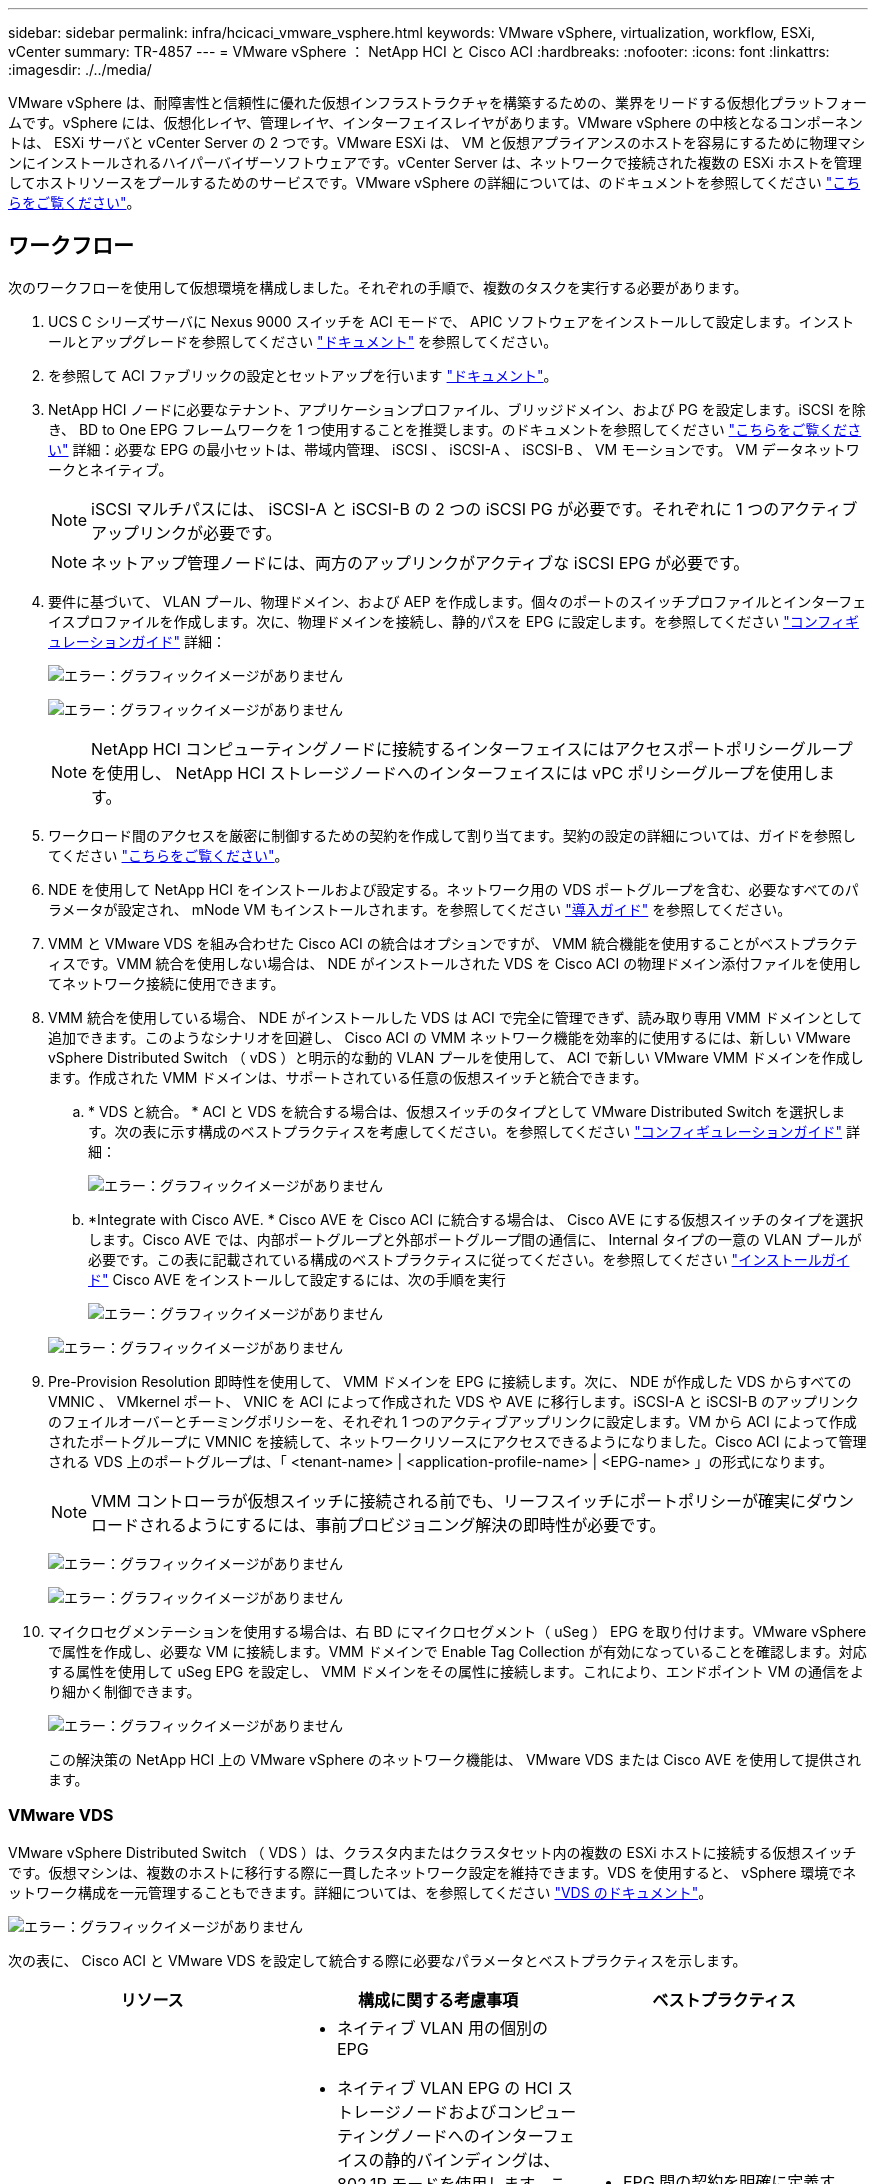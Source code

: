 ---
sidebar: sidebar 
permalink: infra/hcicaci_vmware_vsphere.html 
keywords: VMware vSphere, virtualization, workflow, ESXi, vCenter 
summary: TR-4857 
---
= VMware vSphere ： NetApp HCI と Cisco ACI
:hardbreaks:
:nofooter: 
:icons: font
:linkattrs: 
:imagesdir: ./../media/


[role="lead"]
VMware vSphere は、耐障害性と信頼性に優れた仮想インフラストラクチャを構築するための、業界をリードする仮想化プラットフォームです。vSphere には、仮想化レイヤ、管理レイヤ、インターフェイスレイヤがあります。VMware vSphere の中核となるコンポーネントは、 ESXi サーバと vCenter Server の 2 つです。VMware ESXi は、 VM と仮想アプライアンスのホストを容易にするために物理マシンにインストールされるハイパーバイザーソフトウェアです。vCenter Server は、ネットワークで接続された複数の ESXi ホストを管理してホストリソースをプールするためのサービスです。VMware vSphere の詳細については、のドキュメントを参照してください https://docs.vmware.com/en/VMware-vSphere/index.html["こちらをご覧ください"^]。



== ワークフロー

次のワークフローを使用して仮想環境を構成しました。それぞれの手順で、複数のタスクを実行する必要があります。

. UCS C シリーズサーバに Nexus 9000 スイッチを ACI モードで、 APIC ソフトウェアをインストールして設定します。インストールとアップグレードを参照してください https://www.cisco.com/c/en/us/support/cloud-systems-management/application-policy-infrastructure-controller-apic/tsd-products-support-series-home.html["ドキュメント"^] を参照してください。
. を参照して ACI ファブリックの設定とセットアップを行います https://www.cisco.com/c/en/us/td/docs/switches/datacenter/aci/apic/sw/3-x/getting_started/b_APIC_Getting_Started_Guide_Rel_3_x.html["ドキュメント"^]。
. NetApp HCI ノードに必要なテナント、アプリケーションプロファイル、ブリッジドメイン、および PG を設定します。iSCSI を除き、 BD to One EPG フレームワークを 1 つ使用することを推奨します。のドキュメントを参照してください https://www.cisco.com/c/en/us/td/docs/switches/datacenter/aci/apic/sw/2-x/L2_config/b_Cisco_APIC_Layer_2_Configuration_Guide.html["こちらをご覧ください"^] 詳細：必要な EPG の最小セットは、帯域内管理、 iSCSI 、 iSCSI-A 、 iSCSI-B 、 VM モーションです。 VM データネットワークとネイティブ。
+

NOTE: iSCSI マルチパスには、 iSCSI-A と iSCSI-B の 2 つの iSCSI PG が必要です。それぞれに 1 つのアクティブアップリンクが必要です。

+

NOTE: ネットアップ管理ノードには、両方のアップリンクがアクティブな iSCSI EPG が必要です。

. 要件に基づいて、 VLAN プール、物理ドメイン、および AEP を作成します。個々のポートのスイッチプロファイルとインターフェイスプロファイルを作成します。次に、物理ドメインを接続し、静的パスを EPG に設定します。を参照してください https://www.cisco.com/c/en/us/td/docs/switches/datacenter/aci/apic/sw/2-x/L2_config/b_Cisco_APIC_Layer_2_Configuration_Guide.html["コンフィギュレーションガイド"^] 詳細：
+
image:hcicaci_image6.png["エラー：グラフィックイメージがありません"]

+
image:hcicaci_image7.png["エラー：グラフィックイメージがありません"]

+

NOTE: NetApp HCI コンピューティングノードに接続するインターフェイスにはアクセスポートポリシーグループを使用し、 NetApp HCI ストレージノードへのインターフェイスには vPC ポリシーグループを使用します。

. ワークロード間のアクセスを厳密に制御するための契約を作成して割り当てます。契約の設定の詳細については、ガイドを参照してください https://www.cisco.com/c/en/us/td/docs/switches/datacenter/aci/apic/sw/1-x/Operating_ACI/guide/b_Cisco_Operating_ACI/b_Cisco_Operating_ACI_chapter_01000.html["こちらをご覧ください"^]。
. NDE を使用して NetApp HCI をインストールおよび設定する。ネットワーク用の VDS ポートグループを含む、必要なすべてのパラメータが設定され、 mNode VM もインストールされます。を参照してください https://docs.netapp.com/hci/index.jsp["導入ガイド"^] を参照してください。
. VMM と VMware VDS を組み合わせた Cisco ACI の統合はオプションですが、 VMM 統合機能を使用することがベストプラクティスです。VMM 統合を使用しない場合は、 NDE がインストールされた VDS を Cisco ACI の物理ドメイン添付ファイルを使用してネットワーク接続に使用できます。
. VMM 統合を使用している場合、 NDE がインストールした VDS は ACI で完全に管理できず、読み取り専用 VMM ドメインとして追加できます。このようなシナリオを回避し、 Cisco ACI の VMM ネットワーク機能を効率的に使用するには、新しい VMware vSphere Distributed Switch （ vDS ）と明示的な動的 VLAN プールを使用して、 ACI で新しい VMware VMM ドメインを作成します。作成された VMM ドメインは、サポートされている任意の仮想スイッチと統合できます。
+
.. * VDS と統合。 * ACI と VDS を統合する場合は、仮想スイッチのタイプとして VMware Distributed Switch を選択します。次の表に示す構成のベストプラクティスを考慮してください。を参照してください https://www.cisco.com/c/en/us/td/docs/switches/datacenter/aci/apic/sw/3-x/virtualization/Cisco-ACI-Virtualization-Guide-3-2-x/Cisco-ACI-Virtualization-Guide-3-2-x_chapter_011.html["コンフィギュレーションガイド"^] 詳細：
+
image:hcicaci_image8.png["エラー：グラフィックイメージがありません"]

.. *Integrate with Cisco AVE. * Cisco AVE を Cisco ACI に統合する場合は、 Cisco AVE にする仮想スイッチのタイプを選択します。Cisco AVE では、内部ポートグループと外部ポートグループ間の通信に、 Internal タイプの一意の VLAN プールが必要です。この表に記載されている構成のベストプラクティスに従ってください。を参照してください https://www.cisco.com/c/en/us/td/docs/switches/datacenter/aci/aci_virtual_edge/installation_upgrade/2-x/Cisco-ACI-Virtual-Edge-Installation-Guide-201.html["インストールガイド"^] Cisco AVE をインストールして設定するには、次の手順を実行
+
image:hcicaci_image9.png["エラー：グラフィックイメージがありません"]

+
image:hcicaci_image10.png["エラー：グラフィックイメージがありません"]



. Pre-Provision Resolution 即時性を使用して、 VMM ドメインを EPG に接続します。次に、 NDE が作成した VDS からすべての VMNIC 、 VMkernel ポート、 VNIC を ACI によって作成された VDS や AVE に移行します。iSCSI-A と iSCSI-B のアップリンクのフェイルオーバーとチーミングポリシーを、それぞれ 1 つのアクティブアップリンクに設定します。VM から ACI によって作成されたポートグループに VMNIC を接続して、ネットワークリソースにアクセスできるようになりました。Cisco ACI によって管理される VDS 上のポートグループは、「 <tenant-name> | <application-profile-name> | <EPG-name> 」の形式になります。
+

NOTE: VMM コントローラが仮想スイッチに接続される前でも、リーフスイッチにポートポリシーが確実にダウンロードされるようにするには、事前プロビジョニング解決の即時性が必要です。

+
image:hcicaci_image11.png["エラー：グラフィックイメージがありません"]

+
image:hcicaci_image12.png["エラー：グラフィックイメージがありません"]

. マイクロセグメンテーションを使用する場合は、右 BD にマイクロセグメント（ uSeg ） EPG を取り付けます。VMware vSphere で属性を作成し、必要な VM に接続します。VMM ドメインで Enable Tag Collection が有効になっていることを確認します。対応する属性を使用して uSeg EPG を設定し、 VMM ドメインをその属性に接続します。これにより、エンドポイント VM の通信をより細かく制御できます。
+
image:hcicaci_image13.png["エラー：グラフィックイメージがありません"]

+
この解決策の NetApp HCI 上の VMware vSphere のネットワーク機能は、 VMware VDS または Cisco AVE を使用して提供されます。





=== VMware VDS

VMware vSphere Distributed Switch （ VDS ）は、クラスタ内またはクラスタセット内の複数の ESXi ホストに接続する仮想スイッチです。仮想マシンは、複数のホストに移行する際に一貫したネットワーク設定を維持できます。VDS を使用すると、 vSphere 環境でネットワーク構成を一元管理することもできます。詳細については、を参照してください https://www.vmware.com/in/products/vsphere/distributed-switch.html["VDS のドキュメント"^]。

image:hcicaci_image14.png["エラー：グラフィックイメージがありません"]

次の表に、 Cisco ACI と VMware VDS を設定して統合する際に必要なパラメータとベストプラクティスを示します。

|===
| リソース | 構成に関する考慮事項 | ベストプラクティス 


| エンドポイントグループ  a| 
* ネイティブ VLAN 用の個別の EPG
* ネイティブ VLAN EPG の HCI ストレージノードおよびコンピューティングノードへのインターフェイスの静的バインディングは、 802.1P モードを使用します。これは、ノード検出で NDE を実行するために必要です。
* iSCSI 、 iSCSI-A 、および iSCSI-B の各 EPG を共通の BD で分離します
* iSCSI-A と iSCSI-B は iSCSI マルチパス用で、使用されます ESXi ホストの VMkernel ポートの場合
* 実行前に iSCSI EPG に接続する物理ドメイン NDE
* iSCSI 、 iSCSI-A 、および iSCSI-B の各 EPG に接続される VMM ドメイン

 a| 
* EPG 間の契約を明確に定義する。通信に必要なポートのみを許可します。
* NDE のノード検出に一意のネイティブ VLAN を使用します
* VMkernel ポートに接続されているポートグループに対応する EPG の場合、 VMM ドメインは、即時の解決のための事前プロビジョニングで接続されます




| インターフェイスポリシー  a| 
* すべての ESXi の共通リーフアクセスポートポリシーグループ ホスト
* NetApp HCI ストレージノードごとに 1 つの vPC ポリシーグループ
* LLDP が有効、 CDP が無効

 a| 
* ダイナミック割り当てを有効にして VMM ドメインの VLAN プールを分離します オン
* では、 LACP アクティブポートチャネルポリシーで vPC を使用することを推奨します NetApp HCI ストレージノードへのインターフェイス
* コンピューティングノードには個別のインターフェイスを使用し、 LACP は使用しないことを推奨します。




| VMM の統合  a| 
* ローカルスイッチングの優先順位
* アクセスモードは読み取り / 書き込みです。

 a| 
* MAC-Pining-Physical-NIC- vSwitch ポリシーのロード
* 検出ポリシーの LLDP
* マイクロセグメンテーションを使用する場合は、タグの収集を有効にします




| VDS  a| 
* 両方のアップリンクが iSCSI ポートグループに対してアクティブです
* iSCSI-A と iSCSI-B ごとに 1 つのアップリンク

 a| 
* すべてのポートグループを「ルートベース」にするためのロードバランシング方式 物理 NIC 負荷時
* iSCSI VMkernel ポートを移行して、一度に 1 つずつ移行します NDE が VDS を ACI 統合 VDS に導入したからの時間




| 拡張が容易  a| 
* 同じリーフアクセスポートを接続して NDE スケールを実行します 追加する ESXi ホストのポリシーグループを指定します
* NetApp HCI ストレージノードごとに 1 つの vPC ポリシーグループ
* NDE の拡張を成功させるには、個々のインターフェイス（ ESXi ホストの場合）と vPC （ストレージノードの場合）をネイティブのインバンド管理、 iSCSI 、 VM モーションの各 PG に接続する必要があります
* LLDP が有効、 CDP が無効

 a| 
* では、 LACP アクティブポートチャネルポリシーで vPC を使用することを推奨します NetApp HCI ストレージノードへのインターフェイス
* コンピューティングノードには個別のインターフェイスを使用し、 LACP は使用しないことを推奨します。


|===

NOTE: トラフィックのロードバランシングでは、 vPC を使用したポートチャネルを、アクティブモードの VDS 上の LAG とともに Cisco ACI で使用できます。ただし、 iSCSI マルチパスと比較すると、 LACP を使用するとストレージのパフォーマンスに影響する可能性があります。



=== Cisco AVE

Cisco ACI Virtual Edge （ AVE ）は、 Cisco ACI ポリシーモデルを仮想インフラに拡張する、 Cisco によって提供される仮想スイッチです。ハイパーバイザーのネイティブ仮想スイッチの上に配置される、ハイパーバイザーに依存しない分散ネットワークサービスです。VM ベースの解決策を使用する基盤の仮想スイッチを活用して、仮想環境をネットワークで可視化します。Cisco AVE の詳細については、を参照してください https://www.cisco.com/c/en/us/products/switches/application-centric-infrastructure-virtual-edge/index.html["ドキュメント"^]。次の図は、テストで使用した ESXi ホスト上の Cisco AVE の内部ネットワークを示しています。

image:hcicaci_image15.png["エラー：グラフィックイメージがありません"]

次の表に、 VMware ESXi で Cisco ACI と Cisco AVE の設定と統合に必要なパラメータとベストプラクティスを示します。Cisco AVE は現在、 VMware vSphere でのみサポートされています。

|===
| リソース | 構成に関する考慮事項 | ベストプラクティス 


| エンドポイントグループ  a| 
* ネイティブ VLAN 用の個別の EPG
* ネイティブ VLAN EPG の HCI ストレージノードおよびコンピューティングノードへのインターフェイスの静的バインディングは、 802.1P モードを使用します。これは、ノード検出で NDE を実行するために必要です。
* iSCSI 、 iSCSI-A 、および iSCSI-B の各 EPG を共通の BD で分離します
* iSCSI-A と iSCSI-B は iSCSI マルチパス用で、使用されます ESXi ホストの VMkernel ポートの場合
* 実行前に iSCSI EPG に接続する物理ドメイン NDE
* VMM ドメインは、 iSCSI 、 iSCSI-A 、および iSCSI-B の各 EPG に接続されます

 a| 
* ダイナミック割り当てを有効にして VMM ドメインの VLAN プールを分離します オン
* EPG 間の契約を明確に定義する。通信に必要なポートのみを許可します。
* NDE のノード検出に一意のネイティブ VLAN を使用します
* VMM ドメインのネイティブスイッチングモードは、それを含む EPG に使用します ホストの VMkernel アダプタに接続されているポートグループに対応します
* 対応する EPG には VMM ドメインの AVE スイッチングモードを使用します ユーザ VM トラフィックを伝送するポートグループへ
* VMkernel ポートに接続されているポートグループに対応する EPG の場合、 VMM ドメインは、即時の解決のための事前プロビジョニングを使用して接続されます




| インターフェイスポリシー  a| 
* NetApp HCI ストレージノードごとに 1 つの vPC ポリシーグループ
* LLDP が有効、 CDP が無効
* NDE 検出を実行する前に、次の手順を実行します。
+
** すべての ESXi ホストのリーフアクセスポートポリシーグループ


* NDE を実行した後の Cisco AVE の場合：
+
** ESXi ホストごとに 1 つの vPC ポリシーグループ



 a| 
* Cisco AVE の場合は、 vPC を使用して ESXi ホストに接続することを推奨します
* vPC と ESXi のポートチャネルポリシーでスタティックモードを使用します
* ポートチャネルにレイヤ 4 SRC ポートロードバランシングハッシュ方式を使用します ポリシー
* ネットアップでは、 LACP のアクティブポートチャネルポリシーで vPC を使用することを推奨します NetApp HCI ストレージノードへのインターフェイス




| VMM の統合  a| 
* ロールを持つ新しい VLAN 範囲（または Encap Block ）を作成します VLAN プールに接続された内部割り当ておよび動的割り当て VMM ドメインの場合
* マルチキャストアドレスのプールを作成します（各 EPG に 1 つのアドレス）。
* マルチキャストのプールとは異なる別のマルチキャストアドレスを予約します AVE ファブリック全体のマルチキャストアドレス用のアドレス
* ローカルスイッチングの優先順位
* 読み取り / 書き込みモードにするアクセスモード

 a| 
* vSwitch ポリシーの静的モード
* vSwitch ポートチャネルポリシーとインターフェイスポリシーグループのポートチャネルを確認します ポリシーが同じモードを使用しています
* 検出ポリシーの LLDP
* マイクロセグメンテーションを使用する場合は、タグ収集を有効にします
* デフォルトエンキャップモードの推奨オプションは VXLAN です




| VDS  a| 
* 両方のアップリンクが iSCSI ポートグループに対してアクティブです
* iSCSI-A と iSCSI-B ごとに 1 つのアップリンク

 a| 
* iSCSI VMkernel ポートの移行は、一度に 1 つずつ実行します NDE が導入する VDS から ACI 統合 VDS へ
* すべてのポートグループをルートベースにするためのロードバランシング方式 IP ハッシュ上




| Cisco AVE  a| 
* アクセスポートインターフェイスポリシーグループを使用して、 NDE を ESXi ホストに対して実行します。NDE を正常に実行するには、 ESXi ホストへの個々のインターフェイスをネイティブのインバンド管理、 iSCSI 、 VM モーションの各 PG に接続する必要があります。
* 環境が稼働したら、ホストをメンテナンスモードにし、スタティックモードをオンにした状態でインターフェイスポリシーグループを vPC に移行し、必要なすべての EPG に vPC を割り当てて、ホストをメンテナンスモードから削除します。すべてのホストについて、同じ手順を繰り返します。
* AVE インストールプロセスを実行して AVE 制御 VM をインストールします すべてのホスト

 a| 
* AVE 制御 VM のインストールには、ホスト上のローカルデータストアを使用します。各ホストには、 1 つの AVE 制御 VM がインストールされている必要があります それ
* 場合によっては、インバンド管理 VLAN でネットワークプロトコルプロファイルを使用します そのネットワークでは DHCP を使用できません




| 拡張が容易  a| 
* 追加する ESXi ホストのアクセスポートインターフェイスポリシーグループで NDE 拡張を実行します。NDE を正常に実行するには、個々のインターフェイスをネイティブのインバンド管理、 iSCSI 、 VM モーション EPG に接続する必要があります。
* * ESXi ホストが vSphere クラスタに追加されたら、ホストをメンテナンスモードにし、インターフェイスポリシーグループを静的モードをオンにした vPC に移行します。次に、 vPC を必要な EPG.* に接続します
* インストールする新しいホストで AVE インストールプロセスを実行します そのホスト上の Ave コントロール VM
* NetApp HCI ストレージノードごとに 1 つの vPC ポリシーグループをに割り当てます をクラスタに追加します
* LLDP が有効、 CDP が無効

 a| 
* ホスト上のローカルデータストアを使用して AVE コントロールをインストールします VM
* 場合によっては、インバンド管理 VLAN でネットワークプロトコルプロファイルを使用します そのネットワークでは DHCP を使用できません
* では、 LACP アクティブポートチャネルポリシーで vPC を使用することを推奨します NetApp HCI ストレージノードへのインターフェイス


|===

NOTE: トラフィックのロードバランシングでは、ポートチャネルと vPC を使用して、 ESXi ホスト上の LAG とともに Cisco ACI でアクティブモードの LACP で使用できます。ただし、 iSCSI マルチパスと比較すると、 LACP を使用するとストレージのパフォーマンスに影響する可能性があります。

link:hcicaci_RHV.html["次の例： Red Hat Virtualization ： NetApp HCI with Cisco ACI"]
